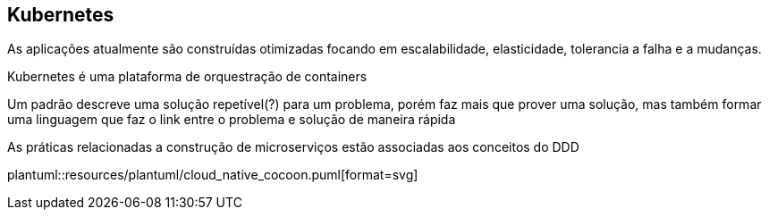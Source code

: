 == Kubernetes

As aplicações atualmente são construídas otimizadas focando em escalabilidade, elasticidade, tolerancia a falha e a mudanças.

Kubernetes é uma plataforma de orquestração de containers

Um padrão descreve uma solução repetível(?) para um problema, porém faz mais que prover uma solução, mas também formar uma linguagem que faz o link entre o problema e solução de maneira rápida

As práticas relacionadas a construção de microserviços estão associadas aos conceitos do DDD

plantuml::resources/plantuml/cloud_native_cocoon.puml[format=svg]
